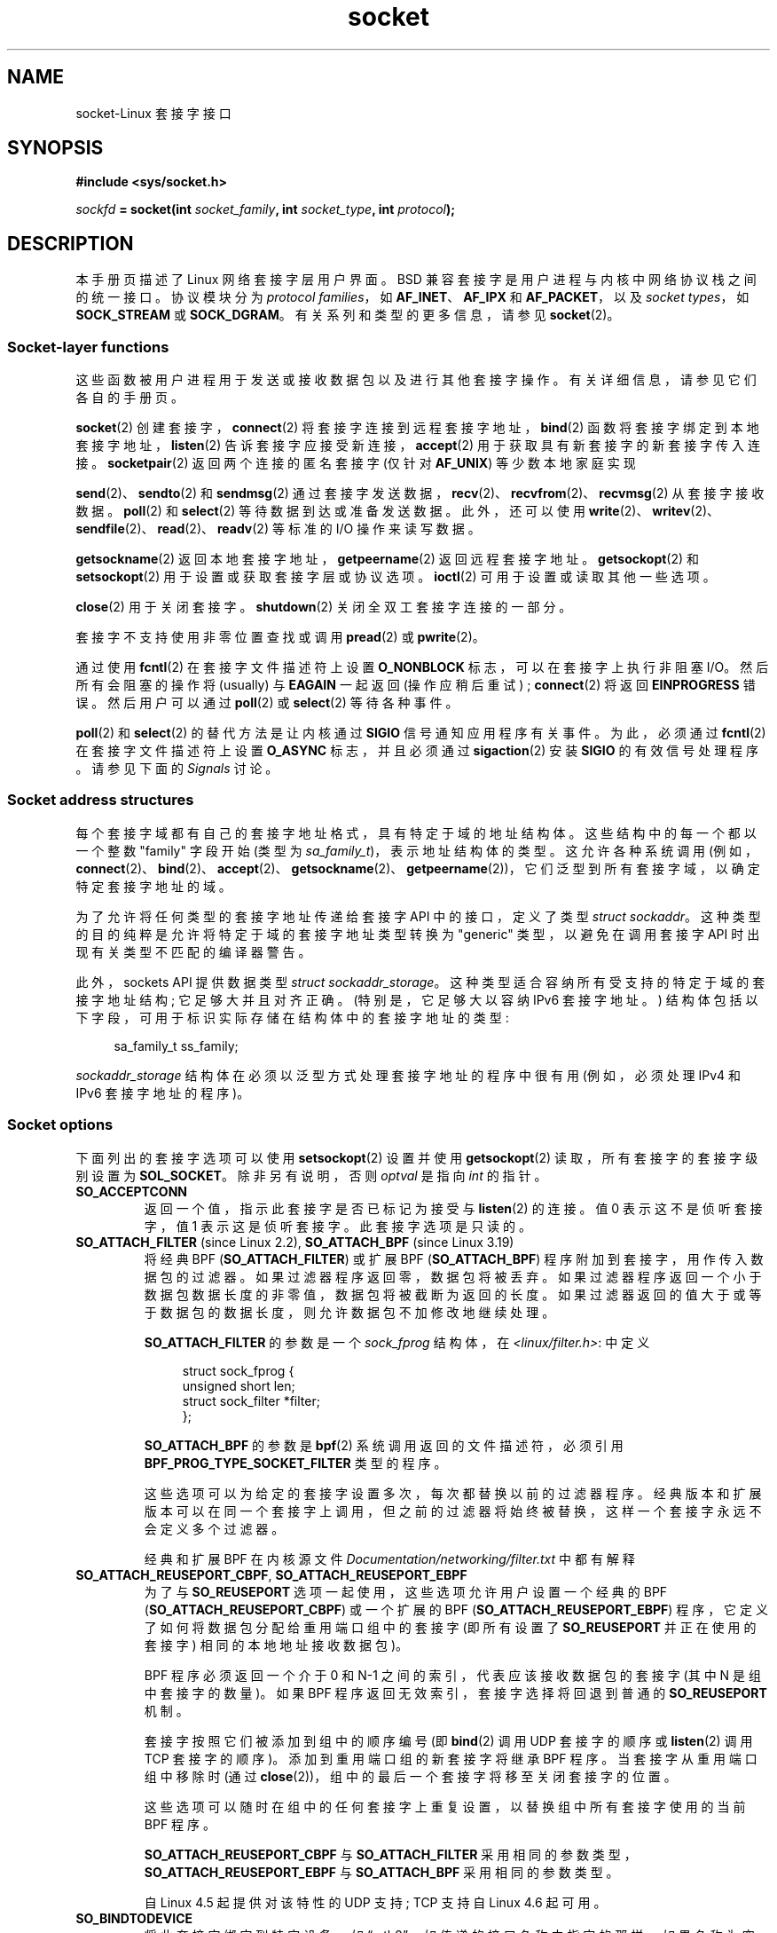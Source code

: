 .\" -*- coding: UTF-8 -*-
'\" t
.\" This man page is Copyright (C) 1999 Andi Kleen <ak@muc.de>.
.\" and copyright (c) 1999 Matthew Wilcox.
.\"
.\" %%%LICENSE_START(VERBATIM_ONE_PARA)
.\" Permission is granted to distribute possibly modified copies
.\" of this page provided the header is included verbatim,
.\" and in case of nontrivial modification author and date
.\" of the modification is added to the header.
.\" %%%LICENSE_END
.\"
.\" 2002-10-30, Michael Kerrisk, <mtk.manpages@gmail.com>
.\"	Added description of SO_ACCEPTCONN
.\" 2004-05-20, aeb, added SO_RCVTIMEO/SO_SNDTIMEO text.
.\" Modified, 27 May 2004, Michael Kerrisk <mtk.manpages@gmail.com>
.\"     Added notes on capability requirements
.\"	A few small grammar fixes
.\" 2010-06-13 Jan Engelhardt <jengelh@medozas.de>
.\"	Documented SO_DOMAIN and SO_PROTOCOL.
.\"
.\" FIXME
.\" The following are not yet documented:
.\"
.\" SO_PEERNAME (2.4?)
.\"	get only
.\"	Seems to do something similar to getpeername(), but then
.\"	why is it necessary / how does it differ?
.\"
.\" SO_TIMESTAMPING (2.6.30)
.\"	Documentation/networking/timestamping.txt
.\"	commit cb9eff097831007afb30d64373f29d99825d0068
.\"	Author: Patrick Ohly <patrick.ohly@intel.com>
.\"
.\"  SO_WIFI_STATUS (3.3)
.\"	commit 6e3e939f3b1bf8534b32ad09ff199d88800835a0
.\"	Author: Johannes Berg <johannes.berg@intel.com>
.\"	Also: SCM_WIFI_STATUS
.\"
.\" SO_NOFCS (3.4)
.\"	commit 3bdc0eba0b8b47797f4a76e377dd8360f317450f
.\"	Author: Ben Greear <greearb@candelatech.com>
.\"
.\"  SO_GET_FILTER (3.8)
.\"	commit a8fc92778080c845eaadc369a0ecf5699a03bef0
.\"	Author: Pavel Emelyanov <xemul@parallels.com>
.\"
.\" SO_MAX_PACING_RATE (3.13)
.\"	commit 62748f32d501f5d3712a7c372bbb92abc7c62bc7
.\"	Author: Eric Dumazet <edumazet@google.com>
.\"
.\" SO_BPF_EXTENSIONS (3.14)
.\"	commit ea02f9411d9faa3553ed09ce0ec9f00ceae9885e
.\"	Author: Michal Sekletar <msekleta@redhat.com>
.\"
.\"*******************************************************************
.\"
.\" This file was generated with po4a. Translate the source file.
.\"
.\"*******************************************************************
.TH socket 7 2023\-02\-05 "Linux man\-pages 6.03" 
.SH NAME
socket\-Linux 套接字接口
.SH SYNOPSIS
.nf
\fB#include <sys/socket.h>\fP
.PP
\fIsockfd\fP\fB = socket(int \fP\fIsocket_family\fP\fB, int \fP\fIsocket_type\fP\fB, int \fP\fIprotocol\fP\fB);\fP
.fi
.SH DESCRIPTION
本手册页描述了 Linux 网络套接字层用户界面。 BSD 兼容套接字是用户进程与内核中网络协议栈之间的统一接口。 协议模块分为 \fIprotocol families\fP，如 \fBAF_INET\fP、\fBAF_IPX\fP 和 \fBAF_PACKET\fP，以及 \fIsocket types\fP，如
\fBSOCK_STREAM\fP 或 \fBSOCK_DGRAM\fP。 有关系列和类型的更多信息，请参见 \fBsocket\fP(2)。
.SS "Socket\-layer functions"
这些函数被用户进程用于发送或接收数据包以及进行其他套接字操作。 有关详细信息，请参见它们各自的手册页。
.PP
\fBsocket\fP(2) 创建套接字，\fBconnect\fP(2) 将套接字连接到远程套接字地址，\fBbind\fP(2)
函数将套接字绑定到本地套接字地址，\fBlisten\fP(2) 告诉套接字应接受新连接，\fBaccept\fP(2) 用于获取具有新套接字的新套接字传入连接。
\fBsocketpair\fP(2) 返回两个连接的匿名套接字 (仅针对 \fBAF_UNIX\fP) 等少数本地家庭实现
.PP
\fBsend\fP(2)、\fBsendto\fP(2) 和 \fBsendmsg\fP(2)
通过套接字发送数据，\fBrecv\fP(2)、\fBrecvfrom\fP(2)、\fBrecvmsg\fP(2) 从套接字接收数据。 \fBpoll\fP(2) 和
\fBselect\fP(2) 等待数据到达或准备发送数据。 此外，还可以使用
\fBwrite\fP(2)、\fBwritev\fP(2)、\fBsendfile\fP(2)、\fBread\fP(2)、\fBreadv\fP(2) 等标准的 I/O
操作来读写数据。
.PP
\fBgetsockname\fP(2) 返回本地套接字地址，\fBgetpeername\fP(2) 返回远程套接字地址。 \fBgetsockopt\fP(2) 和
\fBsetsockopt\fP(2) 用于设置或获取套接字层或协议选项。 \fBioctl\fP(2) 可用于设置或读取其他一些选项。
.PP
\fBclose\fP(2) 用于关闭套接字。 \fBshutdown\fP(2) 关闭全双工套接字连接的一部分。
.PP
套接字不支持使用非零位置查找或调用 \fBpread\fP(2) 或 \fBpwrite\fP(2)。
.PP
通过使用 \fBfcntl\fP(2) 在套接字文件描述符上设置 \fBO_NONBLOCK\fP 标志，可以在套接字上执行非阻塞 I/O。 然后所有会阻塞的操作将
(usually) 与 \fBEAGAIN\fP 一起返回 (操作应稍后重试) ; \fBconnect\fP(2) 将返回 \fBEINPROGRESS\fP 错误。
然后用户可以通过 \fBpoll\fP(2) 或 \fBselect\fP(2) 等待各种事件。
.TS
tab(:) allbox;
c s s
l l lx.
I/O events
Event:Poll flag:Occurrence
Read:POLLIN:T{
New data arrived.
T}
Read:POLLIN:T{
A connection setup has been completed
(for connection\-oriented sockets)
T}
Read:POLLHUP:T{
A disconnection request has been initiated by the other end.
T}
Read:POLLHUP:T{
A connection is broken (only for connection\-oriented protocols).
When the socket is written
\fBSIGPIPE\fP
is also sent.
T}
Write:POLLOUT:T{
Socket has enough send buffer space for writing new data.
T}
Read/Write:T{
POLLIN |
.br
POLLOUT
T}:T{
An outgoing
\fBconnect\fP(2)
finished.
T}
Read/Write:POLLERR:T{
An asynchronous error occurred.
T}
Read/Write:POLLHUP:T{
The other end has shut down one direction.
T}
Exception:POLLPRI:T{
Urgent data arrived.
\fBSIGURG\fP
is sent then.
T}
.\" FIXME . The following is not true currently:
.\" It is no I/O event when the connection
.\" is broken from the local end using
.\" .BR shutdown (2)
.\" or
.\" .BR close (2).
.TE
.PP
\fBpoll\fP(2) 和 \fBselect\fP(2) 的替代方法是让内核通过 \fBSIGIO\fP 信号通知应用程序有关事件。 为此，必须通过
\fBfcntl\fP(2) 在套接字文件描述符上设置 \fBO_ASYNC\fP 标志，并且必须通过 \fBsigaction\fP(2) 安装 \fBSIGIO\fP
的有效信号处理程序。 请参见下面的 \fISignals\fP 讨论。
.SS "Socket address structures"
每个套接字域都有自己的套接字地址格式，具有特定于域的地址结构体。 这些结构中的每一个都以一个整数 "family" 字段开始 (类型为
\fIsa_family_t\fP)，表示地址结构体的类型。 这允许各种系统调用
(例如，\fBconnect\fP(2)、\fBbind\fP(2)、\fBaccept\fP(2)、\fBgetsockname\fP(2)、\fBgetpeername\fP(2))，它们泛型到所有套接字域，以确定特定套接字地址的域。
.PP
为了允许将任何类型的套接字地址传递给套接字 API 中的接口，定义了类型 \fIstruct sockaddr\fP。
这种类型的目的纯粹是允许将特定于域的套接字地址类型转换为 "generic" 类型，以避免在调用套接字 API 时出现有关类型不匹配的编译器警告。
.PP
此外，sockets API 提供数据类型 \fIstruct sockaddr_storage\fP。
这种类型适合容纳所有受支持的特定于域的套接字地址结构; 它足够大并且对齐正确。 (特别是，它足够大以容纳 IPv6 套接字地址。)
结构体包括以下字段，可用于标识实际存储在结构体中的套接字地址的类型:
.PP
.in +4n
.EX
    sa_family_t ss_family;
.EE
.in
.PP
\fIsockaddr_storage\fP 结构体在必须以泛型方式处理套接字地址的程序中很有用 (例如，必须处理 IPv4 和 IPv6
套接字地址的程序)。
.SS "Socket options"
.\" FIXME .
.\" In the list below, the text used to describe argument types
.\" for each socket option should be more consistent
.\"
.\" SO_ACCEPTCONN is in POSIX.1-2001, and its origin is explained in
.\" W R Stevens, UNPv1
下面列出的套接字选项可以使用 \fBsetsockopt\fP(2) 设置并使用 \fBgetsockopt\fP(2) 读取，所有套接字的套接字级别设置为
\fBSOL_SOCKET\fP。 除非另有说明，否则 \fIoptval\fP 是指向 \fIint\fP 的指针。
.TP 
\fBSO_ACCEPTCONN\fP
返回一个值，指示此套接字是否已标记为接受与 \fBlisten\fP(2) 的连接。 值 0 表示这不是侦听套接字，值 1 表示这是侦听套接字。
此套接字选项是只读的。
.TP 
\fBSO_ATTACH_FILTER\fP (since Linux 2.2), \fBSO_ATTACH_BPF\fP (since Linux 3.19)
将经典 BPF (\fBSO_ATTACH_FILTER\fP) 或扩展 BPF (\fBSO_ATTACH_BPF\fP)
程序附加到套接字，用作传入数据包的过滤器。 如果过滤器程序返回零，数据包将被丢弃。
如果过滤器程序返回一个小于数据包数据长度的非零值，数据包将被截断为返回的长度。
如果过滤器返回的值大于或等于数据包的数据长度，则允许数据包不加修改地继续处理。
.IP
\fBSO_ATTACH_FILTER\fP 的参数是一个 \fIsock_fprog\fP 结构体，在 \fI<linux/filter.h>\fP:
中定义
.IP
.in +4n
.EX
struct sock_fprog {
    unsigned short      len;
    struct sock_filter *filter;
};
.EE
.in
.IP
\fBSO_ATTACH_BPF\fP 的参数是 \fBbpf\fP(2) 系统调用返回的文件描述符，必须引用
\fBBPF_PROG_TYPE_SOCKET_FILTER\fP 类型的程序。
.IP
这些选项可以为给定的套接字设置多次，每次都替换以前的过滤器程序。
经典版本和扩展版本可以在同一个套接字上调用，但之前的过滤器将始终被替换，这样一个套接字永远不会定义多个过滤器。
.IP
经典和扩展 BPF 在内核源文件 \fIDocumentation/networking/filter.txt\fP 中都有解释
.TP 
\fBSO_ATTACH_REUSEPORT_CBPF\fP, \fBSO_ATTACH_REUSEPORT_EBPF\fP
为了与 \fBSO_REUSEPORT\fP 选项一起使用，这些选项允许用户设置一个经典的 BPF (\fBSO_ATTACH_REUSEPORT_CBPF\fP)
或一个扩展的 BPF (\fBSO_ATTACH_REUSEPORT_EBPF\fP) 程序，它定义了如何将数据包分配给重用端口组中的套接字 (即所有设置了
\fBSO_REUSEPORT\fP 并正在使用的套接字) 相同的本地地址接收数据包)。
.IP
BPF 程序必须返回一个介于 0 和 N\-1 之间的索引，代表应该接收数据包的套接字 (其中 N 是组中套接字的数量)。 如果 BPF
程序返回无效索引，套接字选择将回退到普通的 \fBSO_REUSEPORT\fP 机制。
.IP
套接字按照它们被添加到组中的顺序编号 (即 \fBbind\fP(2) 调用 UDP 套接字的顺序或 \fBlisten\fP(2) 调用 TCP 套接字的顺序)。
添加到重用端口组的新套接字将继承 BPF 程序。 当套接字从重用端口组中移除时 (通过
\fBclose\fP(2))，组中的最后一个套接字将移至关闭套接字的位置。
.IP
这些选项可以随时在组中的任何套接字上重复设置，以替换组中所有套接字使用的当前 BPF 程序。
.IP
\fBSO_ATTACH_REUSEPORT_CBPF\fP 与 \fBSO_ATTACH_FILTER\fP
采用相同的参数类型，\fBSO_ATTACH_REUSEPORT_EBPF\fP 与 \fBSO_ATTACH_BPF\fP 采用相同的参数类型。
.IP
自 Linux 4.5 起提供对该特性的 UDP 支持; TCP 支持自 Linux 4.6 起可用。
.TP 
\fBSO_BINDTODEVICE\fP
将此套接字绑定到特定设备，如 \[lq] eth0\[rq]，如传递的接口名称中指定的那样。 如果名称为空字符串或选项长度为零，则删除套接字设备绑定。
传递的选项是一个可变长度的空终止接口名称字符串，最大大小为 \fBIFNAMSIZ\fP。 如果套接字绑定到接口，则套接字仅处理从该特定接口接收的数据包。
请注意，这仅适用于某些套接字类型，尤其是 \fBAF_INET\fP 套接字。 它不支持数据包套接字 (在那里使用普通的 \fBbind\fP(2))。
.IP
在 Linux 3.8 之前，可以设置此套接字选项，但无法使用 \fBgetsockopt\fP(2) 检索。 由于 Linux 3.8，它是可读的。
\fIoptlen\fP 参数应包含可用于接收设备名称的缓冲区大小，建议为 \fBIFNAMSIZ\fP 字节。 真实的设备名称长度在 \fIoptlen\fP
参数中报告回来。
.TP 
\fBSO_BROADCAST\fP
设置或获取广播标志。 启用后，允许数据报套接字将数据包发送到广播地址。 此选项对面向流的套接字没有影响。
.TP 
\fBSO_BSDCOMPAT\fP
启用 BSD bug\-to\-bug 兼容性。 Linux 2.0 和 2.2 中的 UDP 协议模块使用这个。 如果启用，UDP 套接字收到的 ICMP
错误将不会传递给用户程序。 在以后的内核版本中，对这个选项的支持已经被淘汰: Linux 2.4 默默地忽略它，Linux 2.6
如果程序使用这个选项会产生一个内核警告 (printk())。 Linux 2.0 还为具有此选项的原始套接字启用了 BSD bug\-to\-bug
兼容性选项 (随机标头更改，跳过广播标志)，但在 Linux 2.2 中已删除。
.TP 
\fBSO_DEBUG\fP
启用套接字调试。 仅允许具有 \fBCAP_NET_ADMIN\fP 能力或有效用户 ID 的进程 0.
.TP 
\fBSO_DETACH_FILTER\fP (since Linux 2.2), \fBSO_DETACH_BPF\fP (since Linux 3.19)
这两个选项是同义词，可用于删除附加到 \fBSO_ATTACH_FILTER\fP 或 \fBSO_ATTACH_BPF\fP 套接字的经典或扩展 BPF 程序。
选项值被忽略。
.TP 
\fBSO_DOMAIN\fP (since Linux 2.6.32)
以整数形式检索套接字域，返回一个值，如 \fBAF_INET6\fP。 有关详细信息，请参见 \fBsocket\fP(2)。 此套接字选项是只读的。
.TP 
\fBSO_ERROR\fP
获取并清除挂起的套接字错误。 此套接字选项是只读的。 需要一个整数。
.TP 
\fBSO_DONTROUTE\fP
不要通过网关发送，只发送到直接连接的主机。 通过在套接字 \fBsend\fP(2) 操作上设置 \fBMSG_DONTROUTE\fP 标志可以实现相同的效果。
需要一个整数布尔标志。
.TP 
\fBSO_INCOMING_CPU\fP (gettable since Linux 3.19, settable since Linux 4.4)
.\" getsockopt 2c8c56e15df3d4c2af3d656e44feb18789f75837
.\" setsockopt 70da268b569d32a9fddeea85dc18043de9d89f89
设置或获取套接字的 CPU 亲和力。 需要一个整数标志。
.IP
.in +4n
.EX
int cpu = 1;
setsockopt(fd, SOL_SOCKET, SO_INCOMING_CPU, &cpu,
           sizeof(cpu));
.EE
.in
.IP
.\"
.\" From an email conversation with Eric Dumazet:
.\" >> Note that setting the option is not supported if SO_REUSEPORT is used.
.\" >
.\" > Please define "not supported". Does this yield an API diagnostic?
.\" > If so, what is it?
.\" >
.\" >> Socket will be selected from an array, either by a hash or BPF program
.\" >> that has no access to this information.
.\" >
.\" > Sorry -- I'm lost here. How does this comment relate to the proposed
.\" > man page text above?
.\"
.\" Simply that :
.\"
.\" If an application uses both SO_INCOMING_CPU and SO_REUSEPORT, then
.\" SO_REUSEPORT logic, selecting the socket to receive the packet, ignores
.\" SO_INCOMING_CPU setting.
因为单个流的所有数据包 (即，同一个 4 元组的所有数据包) 都到达与特定 CPU 关联的单个 RX 队列，典型的用例是每个 RX
队列使用一个监听进程，正在处理 RX 队列的同一 CPU 上的侦听器正在处理传入流。 这提供了最佳的 NUMA 行为并使 CPU 缓存保持热。
.TP 
\fBSO_INCOMING_NAPI_ID\fP (gettable since Linux 4.12)
.\" getsockopt 6d4339028b350efbf87c61e6d9e113e5373545c9
返回一个名为 NAPI ID 的系统级唯一 ID，该 ID 与 RX 队列关联，在该队列上接收与该套接字关联的最后一个数据包。
.IP
应用程序可以使用它根据接收与流关联的数据包的 RX 队列在工作线程之间拆分传入流。 它允许每个工作线程与 NIC HW 接收队列相关联，并为在该 RX
队列上接收到的所有连接请求提供服务。 应用程序线程和 HW NIC 队列之间的这种映射简化了从 NIC 到应用程序的数据流。
.TP 
\fBSO_KEEPALIVE\fP
启用在面向连接的套接字上发送保持活动消息。 需要一个整数布尔标志。
.TP 
\fBSO_LINGER\fP
设置或获取 \fBSO_LINGER\fP 选项。 参数是 \fIlinger\fP 结构体。
.IP
.in +4n
.EX
struct linger {
    int l_onoff;    /* linger active */
    int l_linger;   /* how many seconds to linger for */
};
.EE
.in
.IP
启用后，\fBclose\fP(2) 或 \fBshutdown\fP(2) 将不会返回，直到成功发送套接字的所有排队消息或达到延迟超时。
否则，调用立即返回并在后台完成关闭。 当套接字作为 \fBexit\fP(2) 的一部分关闭时，它总是在后台徘徊。
.TP 
\fBSO_LOCK_FILTER\fP
.\" commit d59577b6ffd313d0ab3be39cb1ab47e29bdc9182
设置后，此选项将阻止更改与套接字关联的过滤器。 这些过滤器包括使用套接字选项
\fBSO_ATTACH_FILTER\fP、\fBSO_ATTACH_BPF\fP、\fBSO_ATTACH_REUSEPORT_CBPF\fP 和
\fBSO_ATTACH_REUSEPORT_EBPF\fP 的任何集合。
.IP
典型的用例是特权进程设置原始套接字 (需要 \fBCAP_NET_RAW\fP 功能的操作)，应用限制性过滤器，设置 \fBSO_LOCK_FILTER\fP
选项，然后放弃其特权或将套接字文件描述符传递给非特权进程通过 UNIX 域套接字处理。
.IP
启用 \fBSO_LOCK_FILTER\fP 选项后，尝试更改或移除连接到套接字的过滤器，或禁用 \fBSO_LOCK_FILTER\fP 选项将失败，并显示错误
\fBEPERM\fP。
.TP 
\fBSO_MARK\fP (since Linux 2.6.25)
.\" commit 4a19ec5800fc3bb64e2d87c4d9fdd9e636086fe0
.\" and    914a9ab386a288d0f22252fc268ecbc048cdcbd5
为通过此套接字发送的每个数据包设置标记 (类似于 netfilter MARK 目标，但基于套接字)。 更改标记可用于不使用 netfilter
的基于标记的路由或用于数据包过滤。 设置此选项需要 \fBCAP_NET_ADMIN\fP 功能。
.TP 
\fBSO_OOBINLINE\fP
.\" don't document it because it can do too much harm.
.\".B SO_NO_CHECK
.\"     The kernel has support for the SO_NO_CHECK socket
.\"     option (boolean: 0 == default, calculate checksum on xmit,
.\"     1 == do not calculate checksum on xmit).
.\" Additional note from Andi Kleen on SO_NO_CHECK (2010-08-30)
.\"     On Linux UDP checksums are essentially free and there's no reason
.\"     to turn them off and it would disable another safety line.
.\"     That is why I didn't document the option.
如果启用此选项，带外数据将直接放入接收数据流中。 否则，只有在接收期间设置 \fBMSG_OOB\fP 标志时，带外数据才会被传递。
.TP 
\fBSO_PASSCRED\fP
启用或禁用 \fBSCM_CREDENTIALS\fP 控制消息的接收。 有关详细信息，请参见 \fBunix\fP(7)。
.TP 
\fBSO_PASSSEC\fP
启用或禁用 \fBSCM_SECURITY\fP 控制消息的接收。 有关详细信息，请参见 \fBunix\fP(7)。
.TP 
\fBSO_PEEK_OFF\fP (since Linux 3.4)
.\" commit ef64a54f6e558155b4f149bb10666b9e914b6c54
此选项当前仅支持 \fBunix\fP(7) 套接字，当与 \fBMSG_PEEK\fP 标志一起使用时，为 \fBrecv\fP(2) 系统调用设置 "peek
offset" 的值。
.IP
当此选项设置为 negative 值 (对于所有新套接字设置为 \-1) 时，将提供传统行为: 带有 \fBMSG_PEEK\fP 标志的 \fBrecv\fP(2)
将从队列的前面 peek 数据。
.IP
当该选项设置为大于或等于零的值时，套接字中排队的数据的下一个 peek 将出现在选项值指定的字节偏移处。 同时，"peek offset"
将增加从队列中读取的字节数，因此后续的 peek 将返回队列中的下一个数据。
.IP
如果在没有 \fBMSG_PEEK\fP 标志的情况下通过对 \fBrecv\fP(2) (或类似) 的调用从队列前端移除数据，则 "peek offset"
将减少移除的字节数。 换句话说，接收没有 \fBMSG_PEEK\fP 标志的数据将导致调整 "peek offset"
以保持排队数据中的正确相对位置，以便后续的 peek 将检索如果数据未被删除本应检索到的数据。
.IP
对于数据报套接字，如果 "peek offset" 指向数据包的中间，则返回的数据将标有 \fBMSG_TRUNC\fP 标志。
.IP
下面的例子用来说明 \fBSO_PEEK_OFF\fP 的使用。 假设流套接字具有以下排队的输入数据:
.IP
.in +4n
.EX
aabbccddeeff
.EE
.in
.IP
以下 \fBrecv\fP(2) 调用序列将产生注释中注明的效果:
.IP
.in +4n
.EX
int ov = 4;                  // 将 peek 偏移设置为 4
setsockopt(fd, SOL_SOCKET, SO_PEEK_OFF, &ov, sizeof(ov));

recv(fd, buf, 2, MSG_PEEK);  // 偷看 "cc"; 偏移量设置为 6
recv(fd, buf, 2, MSG_PEEK);  // 偷看 "dd"; 偏移量设置为 8
recv(fd, buf, 2, 0);         // 读取 "aa"; 偏移量设置为 6
recv(fd, buf, 2, MSG_PEEK);  // 偷看 "ee"; 偏移量设置为 8
.EE
.in
.TP 
\fBSO_PEERCRED\fP
返回连接到此套接字的对等进程的凭据。 有关详细信息，请参见 \fBunix\fP(7)。
.TP 
\fBSO_PEERSEC\fP (since Linux 2.6.2)
返回连接到此套接字的对等套接字的安全上下文。 有关详细信息，请参见 \fBunix\fP(7) 和 \fBip\fP(7)。
.TP 
\fBSO_PRIORITY\fP
.\" For
.\" .BR ip (7),
.\" this also sets the IP type-of-service (TOS) field for outgoing packets.
为要在此套接字上发送的所有数据包设置协议定义的优先级。 Linux 使用此值对网络队列进行排序:
根据所选的设备排队规则，可能首先处理具有更高优先级的数据包。 设置 0 到 6 范围之外的优先级需要 \fBCAP_NET_ADMIN\fP 功能。
.TP 
\fBSO_PROTOCOL\fP (since Linux 2.6.32)
检索作为整数的套接字协议，返回一个值，例如 \fBIPPROTO_SCTP\fP。 有关详细信息，请参见 \fBsocket\fP(2)。 此套接字选项是只读的。
.TP 
\fBSO_RCVBUF\fP
.\" Most (all?) other implementations do not do this -- MTK, Dec 05
.\" The following thread on LMKL is quite informative:
.\" getsockopt/setsockopt with SO_RCVBUF and SO_SNDBUF "non-standard" behavior
.\" 17 July 2012
.\" http://thread.gmane.org/gmane.linux.kernel/1328935
设置或获取以字节为单位的最大套接字接收缓冲区。 当使用 \fBsetsockopt\fP(2) 设置时，内核将这个值加倍
(以便为记录开销留出空间)，并且这个加倍的值由 \fBgetsockopt\fP(2) 返回。 默认值由
\fI/proc/sys/net/core/rmem_default\fP 文件设置，最大允许值由
\fI/proc/sys/net/core/rmem_max\fP 文件设置。 此选项的最小 (doubled) 值为 256。
.TP 
\fBSO_RCVBUFFORCE\fP (since Linux 2.6.14)
使用此套接字选项，特权 (\fBCAP_NET_ADMIN\fP) 进程可以执行与 \fBSO_RCVBUF\fP 相同的任务，但可以覆盖 \fIrmem_max\fP
限制。
.TP 
\fBSO_RCVLOWAT\fP and \fBSO_SNDLOWAT\fP
指定缓冲区中的最小字节数，直到套接字层将数据传递给协议 (\fBSO_SNDLOWAT\fP) 或接收 (\fBSO_RCVLOWAT\fP) 的用户。
这两个值被初始化为 1。 \fBSO_SNDLOWAT\fP 在 Linux 上不可更改 (\fBsetsockopt\fP(2) 失败并出现错误
\fBENOPROTOOPT\fP)。 \fBSO_RCVLOWAT\fP 只能从 Linux 2.4 开始改变。
.IP
.\" Tested on kernel 2.6.14 -- mtk, 30 Nov 05
.\" commit c7004482e8dcb7c3c72666395cfa98a216a4fb70
在 Linux 2.6.28 \fBselect\fP(2)、\fBpoll\fP(2) 和 \fBepoll\fP(7) 之前不遵守 Linux 上的
\fBSO_RCVLOWAT\fP 设置，并且即使只有一个字节的数据可用也将套接字指示为可读。 随后从套接字读取将阻塞，直到 \fBSO_RCVLOWAT\fP
字节可用。 由于 Linux 2.6.28、\fBselect\fP(2)、\fBpoll\fP(2) 和 \fBepoll\fP(7) 仅在至少
\fBSO_RCVLOWAT\fP 字节可用时才指示套接字可读。
.TP 
\fBSO_RCVTIMEO\fP and \fBSO_SNDTIMEO\fP
.\" Not implemented in Linux 2.0.
.\" Implemented in Linux 2.1.11 for getsockopt: always return a zero struct.
.\" Implemented in Linux 2.3.41 for setsockopt, and actually used.
.\" in fact to EAGAIN
指定接收或发送超时，直到报告错误。 参数是 \fIstruct timeval\fP。
如果一个输入或输出的函数阻塞了这段时间，并且已经发送或接收到数据，则该函数的返回值将是传输的数据量; 如果没有数据被传输并且已经达到超时，则返回 \-1
并将 \fIerrno\fP 设置为 \fBEAGAIN\fP 或 \fBEWOULDBLOCK\fP，或 \fBEINPROGRESS\fP (对于
\fBconnect\fP(2)) 就像套接字被指定为非阻塞一样。 如果超时设置为零 (默认值)，则操作永远不会超时。 超时仅对执行套接字 I/O
的系统调用有效
(例如，\fBaccept\fP(2)、\fBconnect\fP(2)、\fBread\fP(2)、\fBrecvmsg\fP(2)、\fBsend\fP(2)、\fBsendmsg\fP(2));
超时对 \fBselect\fP(2)、\fBpoll\fP(2)、\fBepoll_wait\fP(2) 等没有影响。
.TP 
\fBSO_REUSEADDR\fP
.\"	commit c617f398edd4db2b8567a28e899a88f8f574798d
.\"	https://lwn.net/Articles/542629/
指示用于验证 \fBbind\fP(2) 调用中提供的地址的规则应允许重用本地地址。 对于 \fBAF_INET\fP
套接字，这意味着套接字可以绑定，除非存在绑定到该地址的活动侦听套接字。 当侦听套接字绑定到具有特定端口的 \fBINADDR_ANY\fP
时，则无法为任何本地地址绑定到该端口。 参数是一个整数布尔标志。
.TP 
\fBSO_REUSEPORT\fP (since Linux 3.9)
允许将多个 \fBAF_INET\fP 或 \fBAF_INET6\fP 套接字绑定到相同的套接字地址。 在套接字上调用 \fBbind\fP(2)
之前，必须在每个套接字 (包括第一个套接字) 上设置此选项。 为防止端口劫持，绑定到同一地址的所有进程必须具有相同的有效 UID。 此选项可用于 TCP
和 UDP 套接字。
.IP
对于 TCP 套接字，此选项允许通过为每个线程使用不同的侦听器套接字来改进多线程服务器中的 \fBaccept\fP(2) 负载分配。
与传统技术相比，这提供了改进的负载分配，例如使用单个 \fBaccept\fP(2)ing 线程分配连接，或使用多个线程从同一套接字竞争
\fBaccept\fP(2)。
.IP
对于 UDP 套接字，与让多个进程在同一套接字上竞争接收数据报的传统技术相比，使用此选项可以更好地将传入数据报分发到多个进程 (或线程)。
.TP 
\fBSO_RXQ_OVFL\fP (since Linux 2.6.33)
.\" commit 3b885787ea4112eaa80945999ea0901bf742707f
指示应将无符号的 32 位值辅助消息 (cmsg) 附加到接收到的 skbs，指示套接字自创建以来丢弃的数据包数。
.TP 
\fBSO_SELECT_ERR_QUEUE\fP (since Linux 3.10)
.\"	commit 7d4c04fc170087119727119074e72445f2bb192b
.\"	Author: Keller, Jacob E <jacob.e.keller@intel.com>
.\" It does not affect wake up.
当在套接字上设置此选项时，套接字上的错误条件不仅会通过 \fBselect\fP(2) 的 \fIexceptfds\fP 集引起通知。 同样，每当返回
\fBPOLLERR\fP 事件时，\fBpoll\fP(2) 也会返回 \fBPOLLPRI\fP。
.IP
.\" commit 6e5d58fdc9bedd0255a8
.\" ("skbuff: Fix not waking applications when errors are enqueued")
背景: 此选项是在仅通过 \fIreadfds\fP 和 \fIwritefds\fP 集 \fBselect\fP(2) 发生的错误条件下唤醒时添加的。
添加该选项以允许通过 \fIexceptfds\fP 参数监视错误情况，而不必同时接收通知 (通过 \fIreadfds\fP) 接收可从套接字读取的常规数据。 在
Linux 4.16 发生变化后，不再需要使用此标志来实现所需的通知。 尽管如此，仍保留此选项以实现向后兼容性。
.TP 
\fBSO_SNDBUF\fP
.\" Most (all?) other implementations do not do this -- MTK, Dec 05
.\" See also the comment to SO_RCVBUF (17 Jul 2012 LKML mail)
设置或获取以字节为单位的最大套接字发送缓冲区。 当使用 \fBsetsockopt\fP(2) 设置时，内核将这个值加倍
(以便为记录开销留出空间)，并且这个加倍的值由 \fBgetsockopt\fP(2) 返回。 默认值由
\fI/proc/sys/net/core/wmem_default\fP 文件设置，最大允许值由
\fI/proc/sys/net/core/wmem_max\fP 文件设置。 此选项的最小 (doubled) 值为 2048。
.TP 
\fBSO_SNDBUFFORCE\fP (since Linux 2.6.14)
使用此套接字选项，特权 (\fBCAP_NET_ADMIN\fP) 进程可以执行与 \fBSO_SNDBUF\fP 相同的任务，但可以覆盖 \fIwmem_max\fP
限制。
.TP 
\fBSO_TIMESTAMP\fP
启用或禁用 \fBSO_TIMESTAMP\fP 控制消息的接收。 时间戳控制消息以级别 \fBSOL_SOCKET\fP 和 \fBSCM_TIMESTAMP\fP 的
\fIcmsg_type\fP 发送。 \fIcmsg_data\fP 字段是一个 \fIstruct timeval\fP，表示本调用中传递给用户的最后一个数据包的接收时间。 有关控制消息的详细信息，请参见 \fBcmsg\fP(3)。
.TP 
\fBSO_TIMESTAMPNS\fP (since Linux 2.6.22)
.\" commit 92f37fd2ee805aa77925c1e64fd56088b46094fc
启用或禁用 \fBSO_TIMESTAMPNS\fP 控制消息的接收。 时间戳控制消息以级别 \fBSOL_SOCKET\fP 和
\fBSCM_TIMESTAMPNS\fP 的 \fIcmsg_type\fP 发送。 \fIcmsg_data\fP 字段是一个 \fIstruct timespec\fP，表示本调用中传递给用户的最后一个数据包的接收时间。 用于时间戳的时钟是 \fBCLOCK_REALTIME\fP。
有关控制消息的详细信息，请参见 \fBcmsg\fP(3)。
.IP
套接字不能混合使用 \fBSO_TIMESTAMP\fP 和 \fBSO_TIMESTAMPNS\fP:，这两种模式是互斥的。
.TP 
\fBSO_TYPE\fP
以整数形式获取套接字类型 (例如，\fBSOCK_STREAM\fP).  此套接字选项是只读的。
.TP 
\fBSO_BUSY_POLL\fP (since Linux 3.11)
以微秒为单位设置在没有数据时对阻塞接收进行繁忙轮询的大致时间。 增加此值需要 \fBCAP_NET_ADMIN\fP。 此选项的默认值由
\fI/proc/sys/net/core/busy_read\fP 文件控制。
.IP
\fI/proc/sys/net/core/busy_poll\fP 文件中的值决定了当 \fBselect\fP(2) 和 \fBpoll\fP(2) 在设置了
\fBSO_BUSY_POLL\fP 的套接字上操作并且没有找到要报告的事件时，它们将忙于轮询多长时间。
.IP
在这两种情况下，忙轮询只会在套接字最后一次从支持此选项的网络设备接收数据时进行。
.IP
虽然繁忙的轮询可能会改善某些应用程序的延迟，但在使用它时必须小心，因为这会增加 CPU 利用率和功耗。
.SS Signals
当写入已关闭 (由本地或远程端) 的面向连接的套接字时，\fBSIGPIPE\fP 被发送到写入进程并返回 \fBEPIPE\fP。 当写调用指定
\fBMSG_NOSIGNAL\fP 标志时不发送信号。
.PP
当用 \fBFIOSETOWN\fP \fBfcntl\fP(2) 或 \fBSIOCSPGRP\fP \fBioctl\fP(2) 请求时，当 I/O 事件发生时发送
\fBSIGIO\fP。 可以在信号处理程序中使用 \fBpoll\fP(2) 或 \fBselect\fP(2) 来找出事件发生在哪个套接字上。 另一种方法 (在
Linux 2.2 中) 是使用 \fBF_SETSIG\fP \fBfcntl\fP(2) 设置实时信号; 实时信号的处理程序将使用其 \fIsiginfo_t\fP
的 \fIsi_fd\fP 字段中的文件描述符调用。 有关更多信息，请参见 \fBfcntl\fP(2)。
.PP
.\" .SS Ancillary messages
在某些情况下 (例如，多个进程访问单个套接字)，当进程对信号作出反应时，导致 \fBSIGIO\fP 的条件可能已经消失。
如果发生这种情况，进程应该再次等待，因为 Linux 稍后会重新发送信号。
.SS "/proc interfaces"
可以通过目录 \fI/proc/sys/net/core/\fP 中的文件访问核心套接字网络参数。
.TP 
\fIrmem_default\fP
包含套接字接收缓冲区的默认设置 (以字节为单位)。
.TP 
\fIrmem_max\fP
包含用户可以使用 \fBSO_RCVBUF\fP 套接字选项设置的最大套接字接收缓冲区大小 (以字节为单位)。
.TP 
\fIwmem_default\fP
包含套接字发送缓冲区的默认设置 (以字节为单位)。
.TP 
\fIwmem_max\fP
包含用户可以使用 \fBSO_SNDBUF\fP 套接字选项设置的最大套接字发送缓冲区大小 (以字节为单位)。
.TP 
\fImessage_cost\fP and \fImessage_burst\fP
配置用于加载限制由外部网络事件引起的警告消息的 token 桶过滤器。
.TP 
\fInetdev_max_backlog\fP
全局输入队列中的最大数据包数。
.TP 
\fIoptmem_max\fP
.\" netdev_fastroute is not documented because it is experimental
辅助数据和用户控制数据的最大长度，例如每个套接字的 iovecs。
.SS Ioctls
可以使用 \fBioctl\fP(2): 访问这些操作
.PP
.in +4n
.EX
\fIerror\fP\fB = ioctl(\fP\fIip_socket\fP\fB, \fP\fIioctl_type\fP\fB, \fP\fI&value_result\fP\fB);\fP
.EE
.in
.TP 
\fBSIOCGSTAMP\fP
.\"
返回 \fIstruct timeval\fP，其中包含传递给用户的最后一个数据包的接收时间戳。 这对于精确的往返时间测量很有用。 有关 \fIstruct timeval\fP 的说明，请参见 \fBsetitimer\fP(2)。 仅当未在套接字上设置套接字选项 \fBSO_TIMESTAMP\fP 和
\fBSO_TIMESTAMPNS\fP 时，才应使用此 ioctl。 否则，它返回在 \fBSO_TIMESTAMP\fP 和 \fBSO_TIMESTAMPNS\fP
未设置时收到的最后一个数据包的时间戳，或者如果没有收到这样的数据包则失败，(即，\fBioctl\fP(2) 返回 \-1，\fIerrno\fP 设置为
\fBENOENT\fP)。
.TP 
\fBSIOCSPGRP\fP
当 I/O 变为可能或紧急数据可用时，设置接收 \fBSIGIO\fP 或 \fBSIGURG\fP 信号的进程或进程组。 参数是指向 \fIpid_t\fP 的指针。
更多详细信息，请参见 \fBfcntl\fP(2) 中 \fBF_SETOWN\fP 的说明。
.TP 
\fBFIOASYNC\fP
更改 \fBO_ASYNC\fP 标志以启用或禁用套接字的异步 I/O 模式。 异步 I/O 模式是指当一个新的 I/O 事件发生时，\fBSIGIO\fP
信号或用 \fBF_SETSIG\fP 设置的信号被拉起。
.IP
.\"
参数是一个整数布尔标志。 (此操作与使用 \fBfcntl\fP(2) 设置 \fBO_ASYNC\fP 标志同义。)
.TP 
\fBSIOCGPGRP\fP
获取当前接收 \fBSIGIO\fP 或 \fBSIGURG\fP 信号的进程或进程组，如果没有设置则为 0。
.PP
有效的 \fBfcntl\fP(2) 操作:
.TP 
\fBFIOGETOWN\fP
同 \fBSIOCGPGRP\fP \fBioctl\fP(2)。
.TP 
\fBFIOSETOWN\fP
同 \fBSIOCSPGRP\fP \fBioctl\fP(2)。
.SH VERSIONS
\fBSO_BINDTODEVICE\fP 是在 Linux 2.0.30 中引入的。 \fBSO_PASSCRED\fP 是 Linux 2.2 中新增的。
\fI/proc\fP 接口是在 Linux 2.2 中引入的。 自 Linux 2.3.41 起支持 \fBSO_RCVTIMEO\fP 和
\fBSO_SNDTIMEO\fP。 早些时候，超时被固定为特定于协议的设置，并且无法读取或写入。
.SH NOTES
Linux 假定 send/receive 缓冲区的一半用于内部内核结构; 因此，相应 \fI/proc\fP 文件中的值是在线上可观察到的值的两倍。
.PP
.\" .SH AUTHORS
.\" This man page was written by Andi Kleen.
Linux 将仅允许使用 \fBSO_REUSEADDR\fP 选项重用端口，前提是在对端口执行 \fBbind\fP(2)
的先前程序和想要重用端口的程序中都设置了此选项。 这不同于某些实现 (例如 FreeBSD)，其中只有后面的程序需要设置 \fBSO_REUSEADDR\fP
选项。 通常这种差异是不可见的，因为，例如，服务器程序被设计为始终设置此选项。
.SH "SEE ALSO"
\fBwireshark\fP(1), \fBbpf\fP(2), \fBconnect\fP(2), \fBgetsockopt\fP(2),
\fBsetsockopt\fP(2), \fBsocket\fP(2), \fBpcap\fP(3), \fBaddress_families\fP(7),
\fBcapabilities\fP(7), \fBddp\fP(7), \fBip\fP(7), \fBipv6\fP(7), \fBpacket\fP(7),
\fBtcp\fP(7), \fBudp\fP(7), \fBunix\fP(7), \fBtcpdump\fP(8)
.PP
.SH [手册页中文版]
.PP
本翻译为免费文档；阅读
.UR https://www.gnu.org/licenses/gpl-3.0.html
GNU 通用公共许可证第 3 版
.UE
或稍后的版权条款。因使用该翻译而造成的任何问题和损失完全由您承担。
.PP
该中文翻译由 wtklbm
.B <wtklbm@gmail.com>
根据个人学习需要制作。
.PP
项目地址:
.UR \fBhttps://github.com/wtklbm/manpages-chinese\fR
.ME 。
